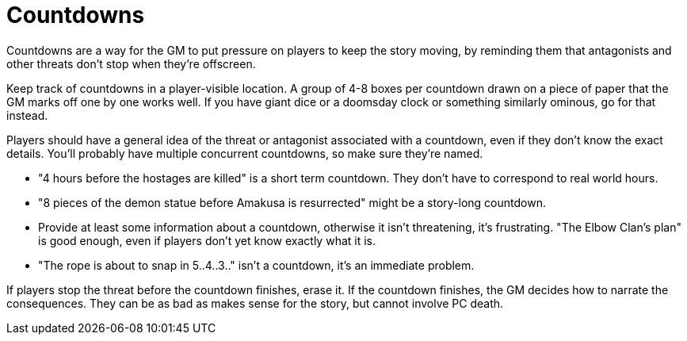 [#countdowns]
= Countdowns

Countdowns are a way for the GM to put pressure on players to keep the story moving, by reminding them that antagonists and other threats don't stop when they're offscreen.

Keep track of countdowns in a player-visible location. A group of 4-8 boxes per countdown drawn on a piece of paper that the GM marks off one by one works well. If you have giant dice or a doomsday clock or something similarly ominous, go for that instead.

Players should have a general idea of the threat or antagonist associated with a countdown, even if they don't know the exact details.
You'll probably have multiple concurrent countdowns, so make sure they're named.

****
* "4 hours before the hostages are killed" is a short term countdown. They don't have to correspond to real world hours.
* "8 pieces of the demon statue before Amakusa is resurrected" might be a story-long countdown.
* Provide at least some information about a countdown, otherwise it isn't threatening, it's frustrating. "The Elbow Clan's plan" is good enough, even if players don't yet know exactly what it is.
* "The rope is about to snap in 5..4..3.." isn't a countdown, it's an immediate problem.
****

If players stop the threat before the countdown finishes, erase it.
If the countdown finishes, the GM decides how to narrate the consequences. They can be as bad as makes sense for the story, but cannot involve PC death.
